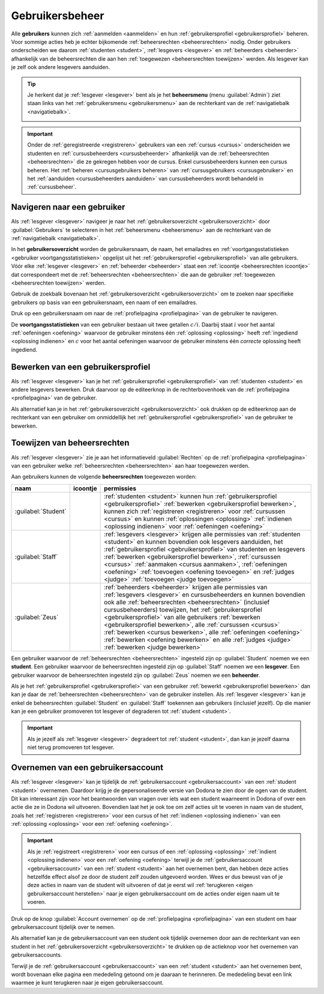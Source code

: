 .. _gebruikersbeheer:

.. TODO:tutorial-update: overwegen om te spreken van toegangsniveau's als we het hebben over het onderscheid tussen studenten, lesgevers en beheerders

Gebruikersbeheer
================

.. _gebruiker:

Alle **gebruikers** kunnen zich :ref:`aanmelden <aanmelden>` en hun :ref:`gebruikersprofiel <gebruikersprofiel>` beheren. Voor sommige acties heb je echter bijkomende :ref:`beheersrechten <beheersrechten>` nodig. Onder gebruikers onderscheiden we daarom :ref:`studenten <student>`, :ref:`lesgevers <lesgever>` en :ref:`beheerders <beheerder>` afhankelijk van de beheersrechten die aan hen :ref:`toegewezen <beheersrechten toewijzen>` werden. Als lesgever kan je zelf ook andere lesgevers aanduiden.

.. _beheersmenu:

.. tip::

    Je herkent dat je :ref:`lesgever <lesgever>` bent als je het **beheersmenu** (menu :guilabel:`Admin`) ziet staan links van het :ref:`gebruikersmenu <gebruikersmenu>` aan de rechterkant van de :ref:`navigatiebalk <navigatiebalk>`.

    .. image:: images/staff.admin_menu.nl.png

.. important::

    Onder de :ref:`geregistreerde <registreren>` gebruikers van een :ref:`cursus <cursus>` onderscheiden we studenten en :ref:`cursusbeheerders <cursusbeheerder>` afhankelijk van de :ref:`beheersrechten <beheersrechten>` die ze gekregen hebben voor de cursus. Enkel cursusbeheerders kunnen een cursus beheren. Het :ref:`beheren <cursusgebruikers beheren>` van :ref:`cursusgebruikers <cursusgebruiker>` en het :ref:`aanduiden <cursusbeheerders aanduiden>` van cursusbeheerders wordt behandeld in :ref:`cursusbeheer`.

.. TODO:tutorial-update: lijkt eventueel aangewezen om informatie over aanmelden, afmelden, natuurlijke taal instellen en gebruikersprofiel bewerken naar dit hoofdstuk te verplaatsen; valt nog te bekijken of het instellen van het gebruikersprofiel niet moet gediversifieerd worden tussen studenten en lesgevers; als we dat doen, dan moeten we in de inleiding best ook twee paragrafen voorzien: één voor het gebruikersbeheer van studenten en één voor het gebruikersbeheer van lesgevers; de rest van "Dodona voor studenten" kunnen we dan eventueel opsplitsen in "werken met cursussen", "werken met oefeningen" en eventueel "werken met oplossingen" al kan dit laatste misschien ook in "werken" met oefeningen"


.. _gebruiker selecteren:

Navigeren naar een gebruiker
----------------------------

Als :ref:`lesgever <lesgever>` navigeer je naar het :ref:`gebruikersoverzicht <gebruikersoverzicht>` door :guilabel:`Gebruikers` te selecteren in het :ref:`beheersmenu <beheersmenu>` aan de rechterkant van de :ref:`navigatiebalk <navigatiebalk>`.

.. image:: images/staff.admin_menu_users.nl.png

.. _gebruikersoverzicht:

In het **gebruikersoverzicht** worden de gebruikersnaam, de naam, het emailadres en :ref:`voortgangsstatistieken <gebruiker voortgangsstatistieken>` opgelijst uit het :ref:`gebruikersprofiel <gebruikersprofiel>` van alle gebruikers. Vóór elke :ref:`lesgever <lesgever>` en :ref:`beheerder <beheerder>` staat een :ref:`icoontje <beheersrechten icoontje>` dat correspondeert met de :ref:`beheersrechten <beheersrechten>` die aan de gebruiker :ref:`toegewezen <beheersrechten toewijzen>` werden.

.. image:: images/staff.users.nl.png

Gebruik de zoekbalk bovenaan het :ref:`gebruikersoverzicht <gebruikersoverzicht>` om te zoeken naar specifieke gebruikers op basis van een gebruikersnaam, een naam of een emailadres.

.. image:: images/staff.users_filtered.nl.png

Druk op een gebruikersnaam om naar de :ref:`profielpagina <profielpagina>` van de gebruiker te navigeren.

.. image:: images/staff.users_filtered_link.nl.png

.. _gebruiker voortgangsstatistieken:

De **voortgangsstatistieken** van een gebruiker bestaan uit twee getallen :math:`c/i`. Daarbij staat :math:`i` voor het aantal :ref:`oefeningen <oefening>` waarvoor de gebruiker minstens één :ref:`oplossing <oplossing>` heeft :ref:`ingediend <oplossing indienen>` en :math:`c` voor het aantal oefeningen waarvoor de gebruiker minstens één *correcte* oplossing heeft ingediend.


.. _gebruikersprofiel bewerken:

Bewerken van een gebruikersprofiel
----------------------------------

Als :ref:`lesgever <lesgever>` kan je het :ref:`gebruikersprofiel <gebruikersprofiel>` van :ref:`studenten <student>` en andere lesgevers bewerken. Druk daarvoor op de editeerknop in de rechterbovenhoek van de :ref:`profielpagina <profielpagina>` van de gebruiker.

.. TODO:feature-update: mag ik als lesgever het gebruikersprofiel van andere lesgevers kunnen bewerken? het enige dat ik zou mogen kunnen doen is een student promoveren tot lesgever of een lesgever degraderen tot student via specifieke actieknoppen in het gebruikersoverzicht; voor de rest moet een lesgever geen wijzigingen kunnen aanbrengen in het gebruikersprofiel van een andere lesgever; met andere woorden, het toewijzen van beheersrechten op het platform zou analoog moeten gebeuren als het toewijzen van beheersrechten binnen een cursus; we zouden zelfs kunnen overwegen om het gebruikersoverzicht te splitsen in drie tabs: studenten, lesgevers en beheerders

.. image:: images/staff.user_edit_link.nl.png

Als alternatief kan je in het :ref:`gebruikersoverzicht <gebruikersoverzicht>` ook drukken op de editeerknop aan de rechterkant van een gebruiker om onmiddellijk het :ref:`gebruikersprofiel <gebruikersprofiel>` van de gebruiker te bewerken.

.. image:: images/staff.users_filtered_edit_link.nl.png


.. _beheersrechten toewijzen:

Toewijzen van beheersrechten
----------------------------

Als :ref:`lesgever <lesgever>` zie je aan het informatieveld :guilabel:`Rechten` op de :ref:`profielpagina <profielpagina>` van een gebruiker welke :ref:`beheersrechten <beheersrechten>` aan haar toegewezen werden.

.. image:: images/staff.user_edit_permission.nl.png

.. _beheersrechten:
.. _beheersrechten icoontje:

Aan gebruikers kunnen de volgende **beheersrechten** toegewezen worden:

.. list-table::
  :header-rows: 1

  * - naam
    - icoontje
    - permissies

  * - :guilabel:`Student`
    -
    - :ref:`studenten <student>` kunnen hun :ref:`gebruikersprofiel <gebruikersprofiel>` :ref:`bewerken <gebruikersprofiel bewerken>`, kunnen zich :ref:`registreren <registreren>` voor :ref:`cursussen <cursus>` en kunnen :ref:`oplossingen <oplossing>` :ref:`indienen <oplossing indienen>` voor :ref:`oefeningen <oefening>`

  * - :guilabel:`Staff`
    - .. image:: images/role_icons/staff.png
    - :ref:`lesgevers <lesgever>` krijgen alle permissies van :ref:`studenten <student>` en kunnen bovendien ook lesgevers aanduiden, het :ref:`gebruikersprofiel <gebruikersprofiel>` van studenten en lesgevers :ref:`bewerken <gebruikersprofiel bewerken>`, :ref:`cursussen <cursus>` :ref:`aanmaken <cursus aanmaken>`, :ref:`oefeningen <oefening>` :ref:`toevoegen <oefening toevoegen>` en :ref:`judges <judge>` :ref:`toevoegen <judge toevoegen>`

      .. TODO:feature-update: misschien zouden lesgevers enkel de rechten mogen instellen van studenten en lesgevers en mogen enkel cursusbeheerders gebruikers beheren die voor hun cursussen geregistreerd zijn
      .. TODO:feature-update: zoek vertaling van de rol "Staff" in het nederlands; op basis van de handleiding komt de term "lesgever" in aanmerking om deze rol te beschrijven; die naam staat tegenover de rol "student"

  * - :guilabel:`Zeus`
    - .. image:: images/role_icons/zeus.png
    - :ref:`beheerders <beheerder>` krijgen alle permissies van :ref:`lesgevers <lesgever>` en cursusbeheerders en kunnen bovendien ook alle :ref:`beheersrechten <beheersrechten>` (inclusief cursusbeheerders) toewijzen, het :ref:`gebruikersprofiel <gebruikersprofiel>` van alle gebruikers :ref:`bewerken <gebruikersprofiel bewerken>`, alle :ref:`cursussen <cursus>` :ref:`bewerken <cursus bewerken>`, alle :ref:`oefeningen <oefening>` :ref:`bewerken <oefening bewerken>` en alle :ref:`judges <judge>` :ref:`bewerken <judge bewerken>`

      .. TODO:tutorial-update: nagaan of beheerders effectief cursussen, oefeningen en judges kunnen bewerken; vraag is of dit logisch is als ze geen toegang hebben tot de repo
      .. TODO:feature-update: kies meer generieke naam voor "Zeus"; op basis van de handleiding komt de term "beheerder" in aanmerking om deze rol te beschrijven; de naam staat tegenover de rol "lesgever"

.. _student:
.. _lesgever:
.. _beheerder:

Een gebruiker waarvoor de :ref:`beheersrechten <beheersrechten>` ingesteld zijn op :guilabel:`Student` noemen we een **student**. Een gebruiker waarvoor de beheersrechten ingesteld zijn op :guilabel:`Staff` noemen we een **lesgever**. Een gebruiker waarvoor de beheersrechten ingesteld zijn op :guilabel:`Zeus` noemen we een **beheerder**.

Als je het :ref:`gebruikersprofiel <gebruikersprofiel>` van een gebruiker :ref:`bewerkt <gebruikersprofiel bewerken>` dan kan je daar de :ref:`beheersrechten <beheersrechten>` van de gebruiker instellen. Als :ref:`lesgever <lesgever>` kan je enkel de beheersrechten :guilabel:`Student` en :guilabel:`Staff` toekennen aan gebruikers (inclusief jezelf). Op die manier kan je een gebruiker promoveren tot lesgever of degraderen tot :ref:`student <student>`.

.. Screenshot van opgengeklapte select is niet mogelijk: dit wordt door het OS gerenderd, niet door de browser.

.. image:: images/staff.user_edit_permission.nl.png

.. important::

    Als je jezelf als :ref:`lesgever <lesgever>` degradeert tot :ref:`student <student>`, dan kan je jezelf daarna niet terug promoveren tot lesgever.

.. TODO:feature-update: zou het niet logischer zijn dat een lesgever wel studenten kan promoveren tot lesgever, maar geen andere lesgevers kan degraderen tot student (inclusief zichzelf); analoog voor beheerders; dan vervalt ook bovenstaande opmerking
.. TODO:feature-update: zoek vertaling van de rol "Staff" in het nederlands; op basis van de handleiding komen de termen "beheerder" of "lesgever" in aanmerking om deze rol te beschrijven; de laatste staat beter tegenover de rol "student", de eerste is de meer generieke naam voor die rol

.. _gebruikersaccount overnemen:

Overnemen van een gebruikersaccount
-----------------------------------

Als :ref:`lesgever <lesgever>` kan je tijdelijk de :ref:`gebruikersaccount <gebruikersaccount>` van een :ref:`student <student>` overnemen. Daardoor krijg je de gepersonaliseerde versie van Dodona te zien door de ogen van de student. Dit kan interessant zijn voor het beantwoorden van vragen over iets wat een student waarneemt in Dodona of over een actie die ze in Dodona wil uitvoeren. Bovendien laat het je ook toe om zelf acties uit te voeren in naam van de student, zoals het :ref:`registreren <registreren>` voor een cursus of het :ref:`indienen <oplossing indienen>` van een :ref:`oplossing <oplossing>` voor een :ref:`oefening <oefening>`.

.. TODO:feature-update: waarom heeft de knop "account overnemen" een andere vorm dan de editeerknop en staat die op een andere positie; voor consistentie zouden beide knoppen dezelfde vorm moeten hebben en op dezelfde plaats moeten staan

.. TODO:screenshot-missing: screenshot van lesgever die tijdelijk het profiel van een gebruiker heeft overgenomen

.. important::

    Als je :ref:`registreert <registreren>` voor een cursus of  een :ref:`oplossing <oplossing>` :ref:`indient <oplossing indienen>` voor een :ref:`oefening <oefening>` terwijl je de :ref:`gebruikersaccount <gebruikersaccount>` van een :ref:`student <student>` aan het overnemen bent, dan hebben deze acties hetzelfde effect alsof ze door de student zelf zouden uitgevoerd worden. Wees er dus bewust van of je deze acties in naam van de student wilt uitvoeren of dat je eerst wil :ref:`terugkeren <eigen gebruikersaccount herstellen>` naar je eigen gebruikersaccount om de acties onder eigen naam uit te voeren.

Druk op de knop :guilabel:`Account overnemen` op de :ref:`profielpagina <profielpagina>` van een student om haar gebruikersaccount tijdelijk over te nemen.

.. TODO:screenshot-missing: screenshot van profielpagina waarin de knop "account overnemen" aangeduid is

Als alternatief kan je de gebruikersaccount van een student ook tijdelijk overnemen door aan de rechterkant van een student in het :ref:`gebruikersoverzicht <gebruikersoverzicht>` te drukken op de actieknop voor het overnemen van gebruikersaccounts.

.. TODO:screenshot-missing: screenshot van gebruikersoverzicht waarin de actieknop voor het overnemen van gebruikersaccounts is aangeduid

.. _eigen gebruikersaccount herstellen:

Terwijl je de :ref:`gebruikersaccount <gebruikersaccount>` van een :ref:`student <student>` aan het overnemen bent, wordt bovenaan elke pagina een mededeling getoond om je daaraan te herinneren. De mededeling bevat een link waarmee je kunt terugkeren naar je eigen gebruikersaccount.

.. TODO:screenshot-missing: screenshot van mededeling waarin de link wordt aangeduid om terug te keren naar je eigen gebruikersaccount